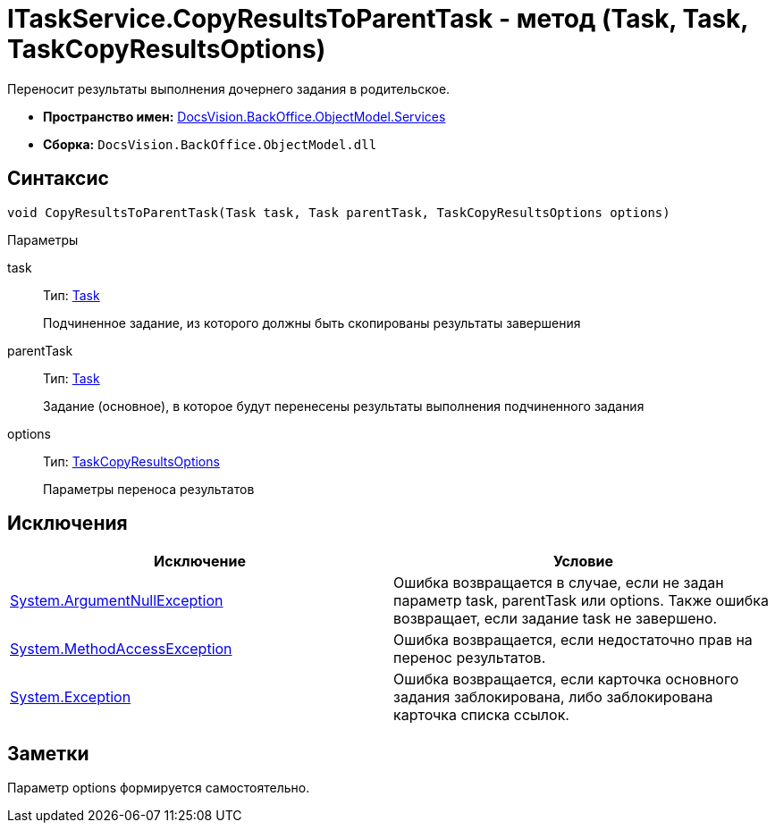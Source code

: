 = ITaskService.CopyResultsToParentTask - метод (Task, Task, TaskCopyResultsOptions)

Переносит результаты выполнения дочернего задания в родительское.

* *Пространство имен:* xref:api/DocsVision/BackOffice/ObjectModel/Services/Services_NS.adoc[DocsVision.BackOffice.ObjectModel.Services]
* *Сборка:* `DocsVision.BackOffice.ObjectModel.dll`

== Синтаксис

[source,csharp]
----
void CopyResultsToParentTask(Task task, Task parentTask, TaskCopyResultsOptions options)
----

Параметры

task::
Тип: xref:api/DocsVision/BackOffice/ObjectModel/Task_CL.adoc[Task]
+
Подчиненное задание, из которого должны быть скопированы результаты завершения
parentTask::
Тип: xref:api/DocsVision/BackOffice/ObjectModel/Task_CL.adoc[Task]
+
Задание (основное), в которое будут перенесены результаты выполнения подчиненного задания
options::
Тип: xref:api/DocsVision/BackOffice/ObjectModel/Services/Entities/TaskCopyResultsOptions_CL.adoc[TaskCopyResultsOptions]
+
Параметры переноса результатов

== Исключения

[cols=",",options="header"]
|===
|Исключение |Условие
|http://msdn.microsoft.com/ru-ru/library/system.argumentnullexception.aspx[System.ArgumentNullException] |Ошибка возвращается в случае, если не задан параметр task, parentTask или options. Также ошибка возвращает, если задание task не завершено.
|https://msdn.microsoft.com/ru-ru/library/system.methodaccessexception.aspx[System.MethodAccessException] |Ошибка возвращается, если недостаточно прав на перенос результатов.
|https://msdn.microsoft.com/ru-ru/library/system.exception.aspx[System.Exception] |Ошибка возвращается, если карточка основного задания заблокирована, либо заблокирована карточка списка ссылок.
|===

== Заметки

Параметр options формируется самостоятельно.
